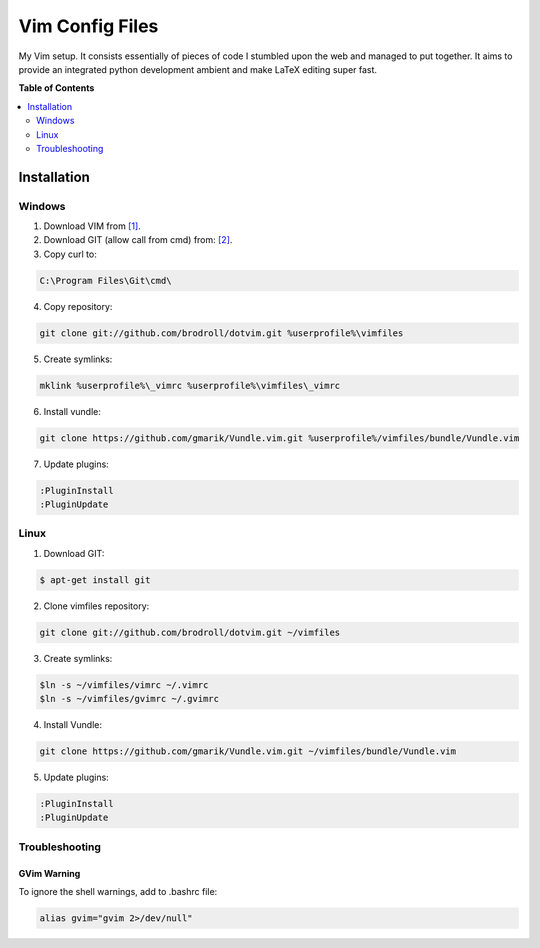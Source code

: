 ****************
Vim Config Files
****************

My Vim setup. It consists essentially of pieces of code I stumbled upon the web and managed to put together. It aims to provide an integrated python development ambient and make LaTeX editing super fast. 

**Table of Contents**


.. contents::
    :local:
    :depth: 2
    :backlinks: none

============
Installation
============

-------
Windows
-------

1. Download VIM from `[1]`_.

2. Download GIT (allow call from cmd) from: `[2]`_.

3. Copy curl to:

.. code-block:: bat

        C:\Program Files\Git\cmd\

4. Copy repository:

.. code-block:: bat

        git clone git://github.com/brodroll/dotvim.git %userprofile%\vimfiles

5. Create symlinks:

.. code-block:: bat

        mklink %userprofile%\_vimrc %userprofile%\vimfiles\_vimrc

6. Install vundle:

.. code-block:: bat

	git clone https://github.com/gmarik/Vundle.vim.git %userprofile%/vimfiles/bundle/Vundle.vim

7. Update plugins:

.. code-block:: vim

	:PluginInstall
	:PluginUpdate

-----
Linux
-----

1. Download GIT:

.. code-block:: bash

   $ apt-get install git

2. Clone vimfiles repository:

.. code-block:: bash

	git clone git://github.com/brodroll/dotvim.git ~/vimfiles

3. Create symlinks:

.. code-block:: bash

	$ln -s ~/vimfiles/vimrc ~/.vimrc
	$ln -s ~/vimfiles/gvimrc ~/.gvimrc

4. Install Vundle:

.. code-block:: bash

	git clone https://github.com/gmarik/Vundle.vim.git ~/vimfiles/bundle/Vundle.vim

5. Update plugins:

.. code-block:: vim

	:PluginInstall
	:PluginUpdate

---------------
Troubleshooting
---------------

GVim Warning
~~~~~~~~~~~~

To ignore the shell warnings, add to .bashrc file:

.. code-block:: bash

        alias gvim="gvim 2>/dev/null"



.. _[1]: http://www.vim.org/download.php
.. _[2]: http://git-scm.com/downloads
